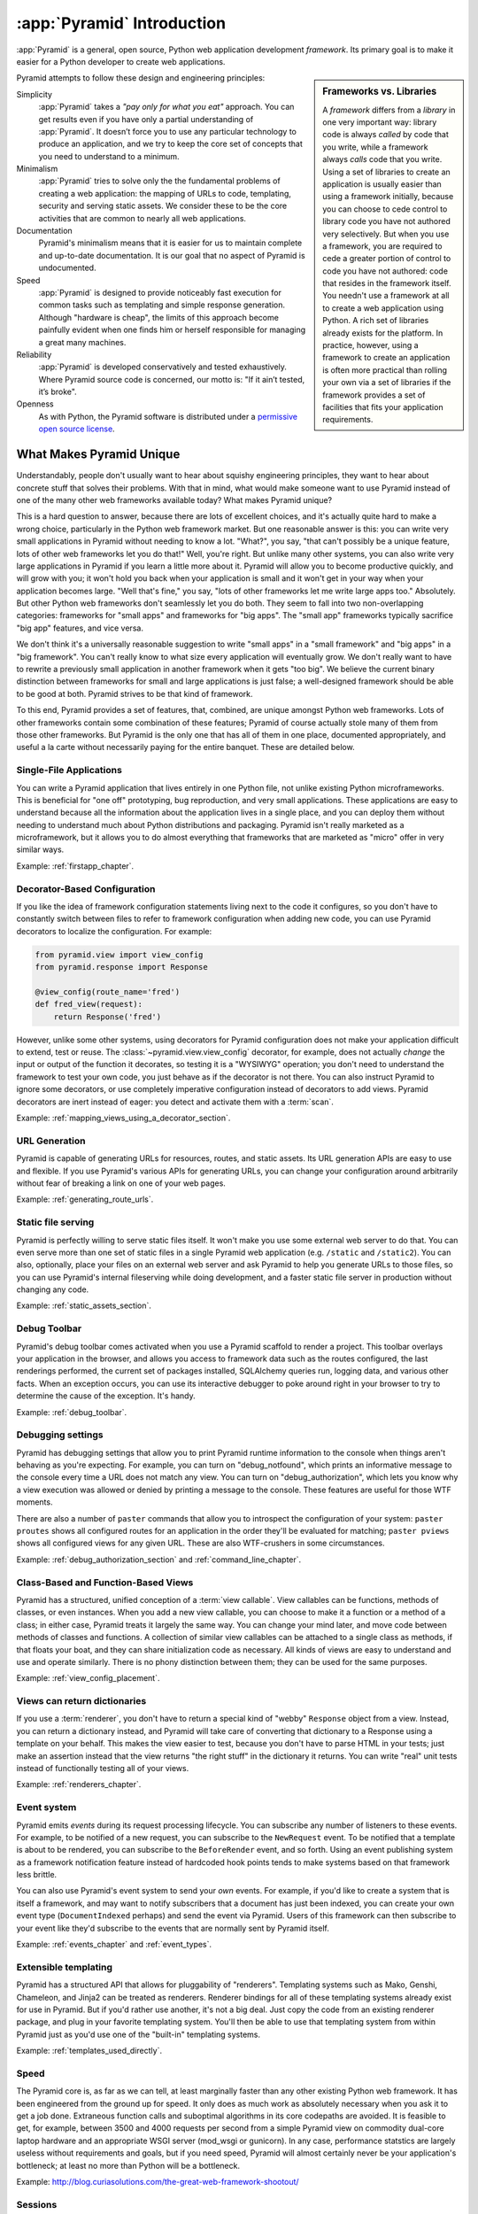 .. index::
   single: Agendaless Consulting
   single: Pylons
   single: Django
   single: Zope
   single: frameworks vs. libraries
   single: framework

:app:`Pyramid` Introduction
==============================

:app:`Pyramid` is a general, open source, Python web application development
*framework*. Its primary goal is to make it easier for a Python developer to
create web applications.

.. sidebar:: Frameworks vs. Libraries

   A *framework* differs from a *library* in one very important way:
   library code is always *called* by code that you write, while a
   framework always *calls* code that you write.  Using a set of
   libraries to create an application is usually easier than using a
   framework initially, because you can choose to cede control to
   library code you have not authored very selectively. But when you
   use a framework, you are required to cede a greater portion of
   control to code you have not authored: code that resides in the
   framework itself.  You needn't use a framework at all to create a
   web application using Python.  A rich set of libraries already
   exists for the platform.  In practice, however, using a framework
   to create an application is often more practical than rolling your
   own via a set of libraries if the framework provides a set of
   facilities that fits your application requirements.

Pyramid attempts to follow these design and engineering principles:

Simplicity
  :app:`Pyramid` takes a *"pay only for what you eat"* approach.  You can get
  results even if you have only a partial understanding of :app:`Pyramid`.
  It doesn’t force you to use any particular technology to produce an
  application, and we try to keep the core set of concepts that you need to
  understand to a minimum.

Minimalism
  :app:`Pyramid` tries to solve only the the fundamental problems of creating
  a web application: the mapping of URLs to code, templating, security and
  serving static assets. We consider these to be the core activities that are
  common to nearly all web applications.

Documentation
  Pyramid's minimalism means that it is easier for us to maintain complete
  and up-to-date documentation. It is our goal that no aspect of Pyramid
  is undocumented.

Speed
  :app:`Pyramid` is designed to provide noticeably fast execution for common
  tasks such as templating and simple response generation. Although "hardware
  is cheap", the limits of this approach become painfully evident when one
  finds him or herself responsible for managing a great many machines.

Reliability
  :app:`Pyramid` is developed conservatively and tested exhaustively. Where
  Pyramid source code is concerned, our motto is: "If it ain’t tested, it’s
  broke".

Openness
  As with Python, the Pyramid software is distributed under a `permissive
  open source license <http://repoze.org/license.html>`_.

.. _what_makes_pyramid_unique:

What Makes Pyramid Unique
-------------------------

Understandably, people don't usually want to hear about squishy engineering
principles, they want to hear about concrete stuff that solves their
problems.  With that in mind, what would make someone want to use Pyramid
instead of one of the many other web frameworks available today?  What makes
Pyramid unique?

This is a hard question to answer, because there are lots of excellent
choices, and it's actually quite hard to make a wrong choice, particularly in
the Python web framework market.  But one reasonable answer is this: you can
write very small applications in Pyramid without needing to know a lot.
"What?", you say, "that can't possibly be a unique feature, lots of other web
frameworks let you do that!"  Well, you're right.  But unlike many other
systems, you can also write very large applications in Pyramid if you learn a
little more about it.  Pyramid will allow you to become productive quickly,
and will grow with you; it won't hold you back when your application is small
and it won't get in your way when your application becomes large.  "Well
that's fine," you say, "lots of other frameworks let me write large apps
too."  Absolutely.  But other Python web frameworks don't seamlessly let you
do both.  They seem to fall into two non-overlapping categories: frameworks
for "small apps" and frameworks for "big apps".  The "small app" frameworks
typically sacrifice "big app" features, and vice versa.

We don't think it's a universally reasonable suggestion to write "small apps"
in a "small framework" and "big apps" in a "big framework".  You can't really
know to what size every application will eventually grow.  We don't really
want to have to rewrite a previously small application in another framework
when it gets "too big".  We believe the current binary distinction between
frameworks for small and large applications is just false; a well-designed
framework should be able to be good at both.  Pyramid strives to be that kind
of framework.

To this end, Pyramid provides a set of features, that, combined, are unique
amongst Python web frameworks.  Lots of other frameworks contain some
combination of these features; Pyramid of course actually stole many of them
from those other frameworks.  But Pyramid is the only one that has all of
them in one place, documented appropriately, and useful a la carte without
necessarily paying for the entire banquet.  These are detailed below.

Single-File Applications
~~~~~~~~~~~~~~~~~~~~~~~~

You can write a Pyramid application that lives entirely in one Python file,
not unlike existing Python microframeworks.  This is beneficial for "one off"
prototyping, bug reproduction, and very small applications.  These
applications are easy to understand because all the information about the
application lives in a single place, and you can deploy them without needing
to understand much about Python distributions and packaging.  Pyramid isn't
really marketed as a microframework, but it allows you to do almost
everything that frameworks that are marketed as "micro" offer in very similar
ways.

Example: :ref:`firstapp_chapter`.

Decorator-Based Configuration
~~~~~~~~~~~~~~~~~~~~~~~~~~~~~

If you like the idea of framework configuration statements living next to the
code it configures, so you don't have to constantly switch between files to
refer to framework configuration when adding new code, you can use Pyramid
decorators to localize the configuration.  For example:

.. code-block:: python

   from pyramid.view import view_config
   from pyramid.response import Response

   @view_config(route_name='fred')
   def fred_view(request):
       return Response('fred')

However, unlike some other systems, using decorators for Pyramid
configuration does not make your application difficult to extend, test or
reuse.  The :class:`~pyramid.view.view_config` decorator, for example, does
not actually *change* the input or output of the function it decorates, so
testing it is a "WYSIWYG" operation; you don't need to understand the
framework to test your own code, you just behave as if the decorator is not
there.  You can also instruct Pyramid to ignore some decorators, or use
completely imperative configuration instead of decorators to add views.
Pyramid decorators are inert instead of eager: you detect and activate them
with a :term:`scan`.

Example: :ref:`mapping_views_using_a_decorator_section`.

URL Generation
~~~~~~~~~~~~~~

Pyramid is capable of generating URLs for resources, routes, and static
assets.  Its URL generation APIs are easy to use and flexible.  If you use
Pyramid's various APIs for generating URLs, you can change your configuration
around arbitrarily without fear of breaking a link on one of your web pages.

Example: :ref:`generating_route_urls`.

Static file serving
~~~~~~~~~~~~~~~~~~~

Pyramid is perfectly willing to serve static files itself.  It won't make you
use some external web server to do that.  You can even serve more than one
set of static files in a single Pyramid web application (e.g. ``/static`` and
``/static2``).  You can also, optionally, place your files on an external web
server and ask Pyramid to help you generate URLs to those files, so you can
use Pyramid's internal fileserving while doing development, and a faster
static file server in production without changing any code.

Example: :ref:`static_assets_section`.

Debug Toolbar
~~~~~~~~~~~~~

Pyramid's debug toolbar comes activated when you use a Pyramid scaffold to
render a project.  This toolbar overlays your application in the browser, and
allows you access to framework data such as the routes configured, the last
renderings performed, the current set of packages installed, SQLAlchemy
queries run, logging data, and various other facts.  When an exception
occurs, you can use its interactive debugger to poke around right in your
browser to try to determine the cause of the exception.  It's handy.

Example: :ref:`debug_toolbar`.

Debugging settings
~~~~~~~~~~~~~~~~~~

Pyramid has debugging settings that allow you to print Pyramid runtime
information to the console when things aren't behaving as you're expecting.
For example, you can turn on "debug_notfound", which prints an informative
message to the console every time a URL does not match any view.  You can
turn on "debug_authorization", which lets you know why a view execution was
allowed or denied by printing a message to the console.  These features are
useful for those WTF moments.

There are also a number of ``paster`` commands that allow you to introspect
the configuration of your system: ``paster proutes`` shows all configured
routes for an application in the order they'll be evaluated for matching;
``paster pviews`` shows all configured views for any given URL.  These are
also WTF-crushers in some circumstances.

Example: :ref:`debug_authorization_section` and :ref:`command_line_chapter`.

Class-Based and Function-Based Views
~~~~~~~~~~~~~~~~~~~~~~~~~~~~~~~~~~~~

Pyramid has a structured, unified conception of a :term:`view callable`.
View callables can be functions, methods of classes, or even instances.  When
you add a new view callable, you can choose to make it a function or a method
of a class; in either case, Pyramid treats it largely the same way.  You can
change your mind later, and move code between methods of classes and
functions.  A collection of similar view callables can be attached to a
single class as methods, if that floats your boat, and they can share
initialization code as necessary.  All kinds of views are easy to understand
and use and operate similarly.  There is no phony distinction between them;
they can be used for the same purposes.

Example: :ref:`view_config_placement`.

Views can return dictionaries
~~~~~~~~~~~~~~~~~~~~~~~~~~~~~

If you use a :term:`renderer`, you don't have to return a special kind of
"webby" ``Response`` object from a view.  Instead, you can return a
dictionary instead, and Pyramid will take care of converting that dictionary
to a Response using a template on your behalf.  This makes the view easier to
test, because you don't have to parse HTML in your tests; just make an
assertion instead that the view returns "the right stuff" in the dictionary
it returns.  You can write "real" unit tests instead of functionally testing
all of your views.

Example: :ref:`renderers_chapter`.

Event system
~~~~~~~~~~~~

Pyramid emits *events* during its request processing lifecycle.  You can
subscribe any number of listeners to these events.  For example, to be
notified of a new request, you can subscribe to the ``NewRequest`` event.  To
be notified that a template is about to be rendered, you can subscribe to the
``BeforeRender`` event, and so forth.  Using an event publishing system as a
framework notification feature instead of hardcoded hook points tends to make
systems based on that framework less brittle.

You can also use Pyramid's event system to send your *own* events.  For
example, if you'd like to create a system that is itself a framework, and may
want to notify subscribers that a document has just been indexed, you can
create your own event type (``DocumentIndexed`` perhaps) and send the event
via Pyramid.  Users of this framework can then subscribe to your event like
they'd subscribe to the events that are normally sent by Pyramid itself.

Example: :ref:`events_chapter` and :ref:`event_types`.

Extensible templating
~~~~~~~~~~~~~~~~~~~~~

Pyramid has a structured API that allows for pluggability of "renderers".
Templating systems such as Mako, Genshi, Chameleon, and Jinja2 can be treated
as renderers.  Renderer bindings for all of these templating systems already
exist for use in Pyramid.  But if you'd rather use another, it's not a big
deal.  Just copy the code from an existing renderer package, and plug in your
favorite templating system.  You'll then be able to use that templating
system from within Pyramid just as you'd use one of the "built-in" templating
systems.

Example: :ref:`templates_used_directly`.

Speed
~~~~~

The Pyramid core is, as far as we can tell, at least marginally faster than
any other existing Python web framework.  It has been engineered from the
ground up for speed.  It only does as much work as absolutely necessary when
you ask it to get a job done.  Extraneous function calls and suboptimal
algorithms in its core codepaths are avoided.  It is feasible to get, for
example, between 3500 and 4000 requests per second from a simple Pyramid view
on commodity dual-core laptop hardware and an appropriate WSGI server
(mod_wsgi or gunicorn).  In any case, performance statstics are largely
useless without requirements and goals, but if you need speed, Pyramid will
almost certainly never be your application's bottleneck; at least no more
than Python will be a bottleneck.

Example: http://blog.curiasolutions.com/the-great-web-framework-shootout/

Sessions
~~~~~~~~

Pyramid has built-in HTTP sessioning.  This allows you to associate data with
otherwise anonymous users between requests.  Lots of systems do this.  But
Pyramid also allows you to plug in your own sessioning system by creating
some code that adheres to a documented interface.  Currently there is a
binding package for the third-part Beaker sessioning system that does exactly
this.  But if you have a specialized need (perhaps you want to store your
session data in MongoDB), you can.  You can even switch between
implementations without changing your application code.

Example: :ref:`sessions_chapter`.

No singletons
~~~~~~~~~~~~~

Pyramid is written in such a way that it has exactly zero "singleton" data
structures.  Or, put another way, Pyramid constructs no "mutable globals".
Or put even a different way, an import of a Pyramid application needn't have
any "import time side effects".  This is esoteric-sounding, but if you've
ever tried to cope with parameterizing a Django "settings.py" file for
multiple installations of the same application, or if you've ever needed to
monkey-patch some framework fixture so that it behaves properly for your use
case, or if you've ever wanted to deploy your system using an asynchronous
server, you'll end up appreciating this feature.  It just won't be a problem.
You can even run multiple copies of a similar but not identically configured
Pyramid application within the same Python process.  This is good for shared
hosting environments, where RAM is at a premium.

View Predicates and Many Views Per Route
~~~~~~~~~~~~~~~~~~~~~~~~~~~~~~~~~~~~~~~~

Unlike many other systems, Pyramid allows you to associate more than one view
per route.  For example, you can create a route with the pattern ``/items``
and when the route is matched, you can shuffle off the request to one view if
the request method is GET, another view if the request method is POST, etc.
A system known as "view predicates" allows for this.  Request method matching
is the very most basic thing you can do with a view predicate.  You can also
associate views with other request parameters such as the elements in the
query string, the Accept header, whether the request is an XHR request or
not, and lots of other things.  This feature allows you to keep your
individual views "clean"; they won't need much conditional logic, so they'll
be easier to test.

Example: :ref:`view_configuration_parameters`.

Exception views
~~~~~~~~~~~~~~~

Exceptions happen.  Rather than deal with exceptions that might present
themselves to a user in production in an ad-hoc way, Pyramid allows you to
register an :term:`exception view`.  Exception views are like regular Pyramid
views, but they're only invoked when an exception "bubbles up" to Pyramid
itself.  For example, you might register an exception view for the
:exc:`Exception` exception, which will catch *all* exceptions, and present a
pretty "well, this is embarrassing" page.  Or you might choose to register an
exception view for only specific kinds of application-specific exceptions,
such as an exception that happens when a file is not found, or an exception
that happens when action cannot be performed because the user doesn't have
permission to do something.  In the former case, you can show a pretty "Not
Found" page; in the latter case you might show a login form.

Example: :ref:`exception_views`.

Asset specifications
~~~~~~~~~~~~~~~~~~~~

Asset specifications are strings that contain both a Python package name and
a file or directory name, e.g. ``MyPackage:static/index.html``.  Use of these
specifications is omnipresent in Pyramid.  You can refer to a template using
an asset specification, a translation directory, and other package-bound
static resources using one.  This makes a system built on Pyramid extensible,
because you don't have to rely on globals ("the static directory") or lookup
schemes ("the ordered set of template directories") to address your files.
You can move files around as necessary, and include other packages that may
not share your system's templates or static files without encountering
conflicts.

Because asset specifications are used heavily in Pyramid, we've also provided
a way to allow users to override assets.  Say you love a system that someone
else has created with Pyramid but you just need to change "that one template"
to make it all better.  No need to fork the application.  Just override the
asset specification for that template with your own inside a wrapper, and
you're good to go.

Example: :ref:`asset_specifications`.

Transaction management
~~~~~~~~~~~~~~~~~~~~~~

Pyramid's :term:`scaffold` system renders projects that include a
*transaction management* system, stolen from Zope.  When you use this
transaction management system, you cease being responsible for committing
your data anymore.  Instead, Pyramid takes care of committing: it commits at
the end of a request or aborts if there's an exception.  Why is that a good
thing?  Having a centralized place for transaction management is a great
thing.  If you instead add a ``session.commit`` call in your application
logic itself, and your code goes on to do other important things after that
commit, and error happens in the later code, you can easily wind up in a bad
place.  Some data will have been written to the database that probably should
not have.  Having a centralized commit point saves you from needing to think
about this.  Also, Pyramid's transaction management system allows you to
synchronize commits between multiple databases, and allows you to do things
like conditionally send email if a transaction commits, but otherwise keep
quiet.

Example: :ref:`bfg_sql_wiki_tutorial` (note the lack of commit statements
anywhere in application code).

Configuration conflict detection
~~~~~~~~~~~~~~~~~~~~~~~~~~~~~~~~

When a system is small, it's reasonably easy to keep it in all in your head.
But when systems grow large, you may have hundreds or thousands of
configuration statements which add a view, add a route, and so forth.
Pyramid's configuration system keeps track of your configuration statements,
and if you accidentally add two that are identical, or Pyramid can't make
sense out of what it would mean to have both statements active at the same
time, it will complain loudly at startup time.  It's not dumb though: it will
automatically resolve conflicting configuration statements on its own if you
use the configuration :meth:`~pyramid.config.Configurator.include` system:
"more local" statements are preferred over "less local" ones.  This allows
you to intelligently factor large systems into smaller ones.

Example: :ref:`conflict_detection`.

Configuration extensibility
~~~~~~~~~~~~~~~~~~~~~~~~~~~

Unlike other systems, Pyramid provides a structured "include" mechanism (see
:meth:`~pyramid.config.Configurator.include`) that allows you compose
applications from multiple Python packages.  All the configuration statements
that can be performed in your "main" Pyramid application can also be
performed by included packages (including the addition of views, routes,
subscribers, and even authentication and authorization policies). You can
even extend or override an existing application by including another
application's configuration in your own, and overriding or adding new views
and routes to it.  This has the potential to allow you to compose a big
application out of many other smaller ones.  For example, if you want to
reuse an existing application that already has a bunch of routes, you can
just use the ``include`` statement with a ``route_prefix``; the new
application will live within your application at a URL prefix.  It's not a
big deal, and requires little up-front engineering effort.

Does Pyramid's configurator allow you to do something, but you just want it a
little less verbose?  Or you'd like to offer up some handy configuration
feature to other Pyramid users without requiring that we change Pyramid?  You
can extend Pyramid's :term:`Configurator` with your own directives.  For
example, let's say you find yourself doing this a lot:

.. code-block:: python
   :linenos:

   from pyramid.config import Configurator

   config = Configurator()
   config.add_route('xhr_route', '/xhr/{id}')
   config.add_view('my.package.GET_view', route_name='xhr_route',
                   xhr=True,  permission='view', request_method='GET')
   config.add_view('my.package.POST_view', route_name='xhr_route',
                   xhr=True, permission='view', request_method='POST')
   config.add_view('my.package.HEAD_view', route_name='xhr_route',
                   xhr=True, permission='view', request_method='HEAD')

Pretty tedious right?  You can add a directive to the Pyramid configurator to
automate some of the tedium away:

.. code-block:: python
   :linenos:

   from pyramid.config import Configurator

   def add_protected_xhr_views(config, module):
       module = config.maybe_dotted(module)
       for method in ('GET', 'POST', 'HEAD'):
           view = getattr(module, 'xhr_%s_view' % method, None)
           if view is not None:
               config.add_view(view, route_name='xhr_route', xhr=True, 
                              permission='view', request_method=method)

   config = Configurator()
   config.add_directive('add_protected_xhr_views', add_protected_xhr_views)

Once that's done, you can call the directive you've just added as a method of
the Configurator object:

.. code-block:: python
   :linenos:

   config.add_route('xhr_route', '/xhr/{id}')
   config.add_protected_xhr_views('my.package')

You can share your configuration code with others this way too by packaging
it up and calling :meth:`~pyramid.config.Configurator.add_directive` from
within a function called when another user uses the
:meth:`~pyramid.config.Configurator.include` method against your code.

Example: :ref:`building_an_extensible_app`.

Flexible authentication and authorization
~~~~~~~~~~~~~~~~~~~~~~~~~~~~~~~~~~~~~~~~~

Pyramid includes a flexible, pluggable authentication and authorization
system.  No matter where your user data is stored, or what scheme you'd like
to use to permit your users to access your data, you can use a predefined
Pyramid plugpoint to plug in your custom authentication and authorization
code.  If you want to change these schemes later, you can just change it in
one place rather than everywhere in your code.  It also ships with prebuilt
well-tested authentication and authorization schemes out of the box.  But
what if you don't want to use Pyramid's built-in system?  You don't have to.
You can just write your own bespoke security code as you would in any other
system.

Example: :ref:`enabling_authorization_policy`.

Built-in Internationalization
~~~~~~~~~~~~~~~~~~~~~~~~~~~~~

Pyramid ships with internalization-related features in its core:
localization, pluralization, and creating message catalogs from source files
and templates.  Pyramid allows for a plurality of message catalog via the use
of translation domains: you can create a system that has its own translations
without conflict with other translations in other domains.

Example: :ref:`i18n_chapter`.

Traversal
~~~~~~~~~

:term:`Traversal` is a concept stolen from :term:`Zope`.  It allows you to
create a tree of resources, each of which can be addressed by one or more
URLs.  Each of those resources can have one or more *views* associated with
it. If your data isn't naturally treelike (or you're unwilling to create a
treelike representation of your data), you aren't going to find traversal
very useful.  However, traversal is absolutely fantastic for sites that need
to be arbitrarily extensible: it's a lot easier to add a node to a tree than
it is to shoehorn a route into an ordered list of other routes, or to create
another entire instance of an application to service a department and glue
code to allow disparate apps to share data.  It's a great fit for sites that
naturally lend themselves to changing departmental hierarchies, such as CMS
systems and document management systems.  Traversal also lends itself well to
systems that require very granular security ("Bob can edit *this* document"
as opposed to "Bob can edit documents").

Example: :ref:`much_ado_about_traversal_chapter`.

HTTP Caching
~~~~~~~~~~~~

Pyramid provides an easy way to associate views with HTTP caching policies.
You can just tell Pyramid to configure your view with an ``http_cache``
statement, and it will take care of the rest::

   @view_config(http_cache=3600) # 60 minutes
   def myview(request): ....

Pyramid will add appropriate ``Cache-Control`` and ``Expires`` headers to
responses generated when this view is invoked.

See the :meth:`~pyramid.config.Configurator.add_view` method's
``http_cache`` documentation for more information.

Tweens
~~~~~~

Pyramid has a sort of internal WSGI-middleware-ish pipeline that can be
hooked by arbitrary add-ons named "tweens".  The debug toolbar is a "tween",
and the ``pyramid_tm`` transaction manager is also.  Tweens are more useful
than WSGI middleware in some circumstances because they run in the context of
Pyramid itself, meaning you have access to templates and other renderers, a
"real" request object, and other niceties.

Example: :ref:`registering_tweens`.

Testing
~~~~~~~

Every release of Pyramid has 100% statement coverage via unit and integration
tests, as measured by the ``coverage`` tool available on PyPI.  It also has
greater than 95% decision/condition coverage as measured by the
``instrumental`` tool available on PyPI.  It is automatically tested by the
Jenkins tool on Python 2.5, Python 2.6, Python 2.7, Jython and PyPy after
each commit to its GitHub repository.  Official Pyramid add-ons are held to a
similar testing standard.  We still find bugs in Pyramid and its official
add-ons, but we've noticed we find a lot fewer of them than while working on
other projects that don't have a good testing regime.

Example: http://jenkins.pylonsproject.org/

Support
~~~~~~~

It's our goal that no Pyramid question go unanswered.  Whether you ask a
question on IRC, on the Pylons-discuss maillist, or on StackOverflow, you're
likely to get a reasonably prompt response.  We don't tolerate "support
trolls" or other people who seem to get their rocks off by berating fellow
users in our various offical support channels.  We try to keep it well-lit
and new-user-friendly.

Example: Visit irc://freenode.net#pyramid (the ``#pyramid`` channel on
irc.freenode.net in an IRC client) or the pylons-discuss maillist at
http://groups.google.com/group/pylons-discuss/ .

Documentation
~~~~~~~~~~~~~

It's a constant struggle, but we try to maintain a balance between
completeness and new-user-friendliness in the official narrative Pyramid
documentation (concrete suggestions for improvement are always appreciated,
by the way).  We also maintain a "cookbook" of recipes, which are usually
demonstrations of common integration scenarios, too specific to add to the
official narrative docs.  In any case, the Pyramid documentation is
comprehensive.

Example: The rest of this documentation and the cookbook at
https://docs.pylonsproject.org/projects/pyramid_cookbook/dev/ .

.. index::
   single: Pylons Project

What Is The Pylons Project?
---------------------------

:app:`Pyramid` is a member of the collection of software published under the
Pylons Project.  Pylons software is written by a loose-knit community of
contributors.  The `Pylons Project website <http://pylonsproject.org>`_
includes details about how :app:`Pyramid` relates to the Pylons Project.

.. index::
   single: pyramid and other frameworks
   single: Zope
   single: Pylons
   single: Django
   single: MVC

:app:`Pyramid` and Other Web Frameworks
------------------------------------------

The first release of Pyramid's predecessor (named :mod:`repoze.bfg`) was made
in July of 2008.  At the end of 2010, we changed the name of
:mod:`repoze.bfg` to :app:`Pyramid`.  It was merged into the Pylons project
as :app:`Pyramid` in November of that year.

:app:`Pyramid` was inspired by :term:`Zope`, :term:`Pylons` (version
1.0) and :term:`Django`.  As a result, :app:`Pyramid` borrows several
concepts and features from each, combining them into a unique web
framework.

Many features of :app:`Pyramid` trace their origins back to :term:`Zope`.
Like Zope applications, :app:`Pyramid` applications can be easily extended:
if you obey certain constraints, the application you produce can be reused,
modified, re-integrated, or extended by third-party developers without
forking the original application.  The concepts of :term:`traversal` and
declarative security in :app:`Pyramid` were pioneered first in Zope.

The :app:`Pyramid` concept of :term:`URL dispatch` is inspired by the
:term:`Routes` system used by :term:`Pylons` version 1.0.  Like Pylons
version 1.0, :app:`Pyramid` is mostly policy-free.  It makes no
assertions about which database you should use, and its built-in
templating facilities are included only for convenience.  In essence,
it only supplies a mechanism to map URLs to :term:`view` code, along
with a set of conventions for calling those views.  You are free to
use third-party components that fit your needs in your applications.

The concept of :term:`view` is used by :app:`Pyramid` mostly as it would be
by Django.  :app:`Pyramid` has a documentation culture more like Django's
than like Zope's.

Like :term:`Pylons` version 1.0, but unlike :term:`Zope`, a :app:`Pyramid`
application developer may use completely imperative code to perform common
framework configuration tasks such as adding a view or a route.  In Zope,
:term:`ZCML` is typically required for similar purposes.  In :term:`Grok`, a
Zope-based web framework, :term:`decorator` objects and class-level
declarations are used for this purpose.  Out of the box, Pyramid supports
imperative and decorator-based configuration; :term:`ZCML` may be used via an
add-on package named ``pyramid_zcml``.

Also unlike :term:`Zope` and unlike other "full-stack" frameworks such
as :term:`Django`, :app:`Pyramid` makes no assumptions about which
persistence mechanisms you should use to build an application.  Zope
applications are typically reliant on :term:`ZODB`; :app:`Pyramid`
allows you to build :term:`ZODB` applications, but it has no reliance
on the ZODB software.  Likewise, :term:`Django` tends to assume that
you want to store your application's data in a relational database.
:app:`Pyramid` makes no such assumption; it allows you to use a
relational database but doesn't encourage or discourage the decision.

Other Python web frameworks advertise themselves as members of a class
of web frameworks named `model-view-controller
<http://en.wikipedia.org/wiki/Model–view–controller>`_ frameworks.
Insofar as this term has been claimed to represent a class of web
frameworks, :app:`Pyramid` also generally fits into this class.

.. sidebar:: You Say :app:`Pyramid` is MVC, But Where's The Controller?

   The :app:`Pyramid` authors believe that the MVC pattern just doesn't
   really fit the web very well. In a :app:`Pyramid` application, there is a
   resource tree, which represents the site structure, and views, which tend
   to present the data stored in the resource tree and a user-defined "domain
   model".  However, no facility provided *by the framework* actually
   necessarily maps to the concept of a "controller" or "model".  So if you
   had to give it some acronym, I guess you'd say :app:`Pyramid` is actually
   an "RV" framework rather than an "MVC" framework.  "MVC", however, is
   close enough as a general classification moniker for purposes of
   comparison with other web frameworks.
